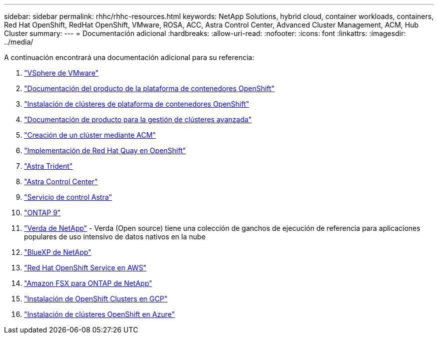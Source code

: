 ---
sidebar: sidebar 
permalink: rhhc/rhhc-resources.html 
keywords: NetApp Solutions, hybrid cloud, container workloads, containers, Red Hat OpenShift, RedHat OpenShift, VMware, ROSA, ACC, Astra Control Center, Advanced Cluster Management, ACM, Hub Cluster 
summary:  
---
= Documentación adicional
:hardbreaks:
:allow-uri-read: 
:nofooter: 
:icons: font
:linkattrs: 
:imagesdir: ../media/


[role="lead"]
A continuación encontrará una documentación adicional para su referencia:

. link:https://docs.vmware.com/en/VMware-vSphere/index.html["VSphere de VMware"]
. link:https://access.redhat.com/documentation/en-us/openshift_container_platform/4.12["Documentación del producto de la plataforma de contenedores OpenShift"]
. link:https://access.redhat.com/documentation/en-us/openshift_container_platform/4.12/html/installing/index["Instalación de clústeres de plataforma de contenedores OpenShift"]
. link:https://access.redhat.com/documentation/en-us/red_hat_advanced_cluster_management_for_kubernetes/2.4["Documentación de producto para la gestión de clústeres avanzada"]
. link:https://access.redhat.com/documentation/en-us/red_hat_advanced_cluster_management_for_kubernetes/2.4/html/clusters/managing-your-clusters#creating-a-cluster["Creación de un clúster mediante ACM"]
. link:https://access.redhat.com/documentation/en-us/red_hat_quay/2.9/html-single/deploy_red_hat_quay_on_openshift/index["Implementación de Red Hat Quay en OpenShift"]
. link:https://docs.netapp.com/us-en/trident/["Astra Trident"]
. link:https://docs.netapp.com/us-en/astra-control-center/index.html["Astra Control Center"]
. link:https://docs.netapp.com/us-en/astra-control-service/index.html["Servicio de control Astra"]
. link:https://docs.netapp.com/us-en/ontap/["ONTAP 9"]
. link:https://github.com/NetApp/Verda["Verda de NetApp"] - Verda (Open source) tiene una colección de ganchos de ejecución de referencia para aplicaciones populares de uso intensivo de datos nativos en la nube
. link:https://docs.netapp.com/us-en/cloud-manager-family/["BlueXP de NetApp"]
. link:https://docs.openshift.com/rosa/welcome/index.html["Red Hat OpenShift Service en AWS"]
. link:https://docs.netapp.com/us-en/cloud-manager-fsx-ontap/["Amazon FSX para ONTAP de NetApp"]
. link:https://docs.openshift.com/container-platform/4.13/installing/installing_gcp/preparing-to-install-on-gcp.html["Instalación de OpenShift Clusters en GCP"]
. link:https://docs.openshift.com/container-platform/4.13/installing/installing_azure/preparing-to-install-on-azure.html["Instalación de clústeres OpenShift en Azure"]

